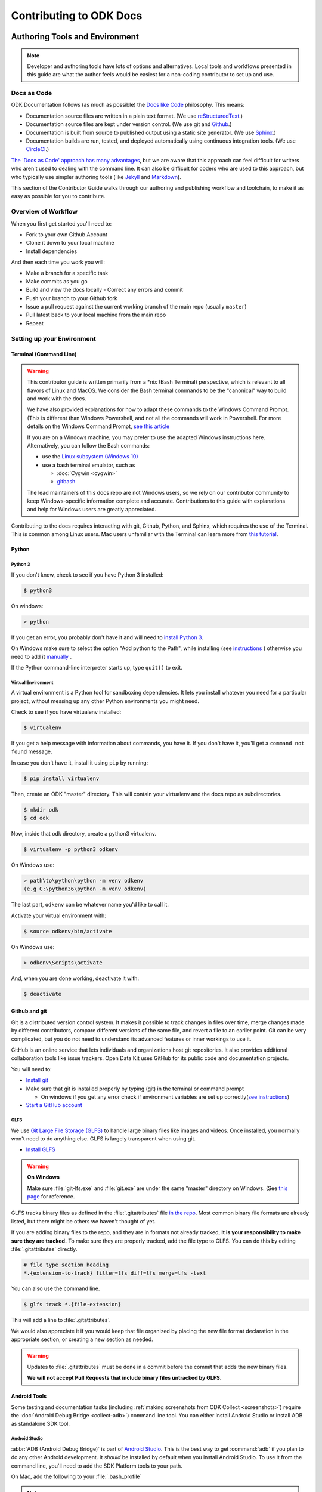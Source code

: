 ﻿***************************
Contributing to ODK Docs
***************************

.. docs-tech-guide:

Authoring Tools and Environment
=====================================

.. note::

  Developer and authoring tools have lots of options and alternatives. Local tools and workflows presented in this guide are what the author feels would be easiest for a non-coding contributor to set up and use.

.. _docs-as-code:

Docs as Code
----------------

ODK Documentation follows (as much as possible) the `Docs like Code <http://www.writethedocs.org/guide/docs-as-code/>`_ philosophy. This means:

- Documentation source files are written in a plain text format. (We use `reStructuredText <http://docutils.sourceforge.net/rst.html>`_.)
- Documentation source files are kept under version control. (We use git and `Github <https://github.com/opendatakit/docs>`_.)
- Documentation is built from source to published output using a static site generator. (We use `Sphinx <http://sphinx-doc.org>`_.)
- Documentation builds are run, tested, and deployed automatically using continuous integration tools. (We use `CircleCI <https://circleci.com/>`_.)

`The 'Docs as Code' approach has many advantages <http://hackwrite.com/posts/docs-as-code/>`_, but we are aware that this approach can feel difficult for writers who aren't used to dealing with the command line. It can also be difficult for coders who are used to this approach, but who typically use simpler authoring tools (like `Jekyll <http://jekyllrb.com>`_ and `Markdown <https://guides.github.com/features/mastering-markdown/>`_).

This section of the Contributor Guide walks through our authoring and publishing workflow and toolchain, to make it as easy as possible for you to contribute.

.. _docs-workflow-overview:

Overview of Workflow
-----------------------

When you first get started you'll need to:

- Fork to your own Github Account
- Clone it down to your local machine
- Install dependencies

And then each time you work you will:

- Make a branch for a specific task
- Make commits as you go
- Build and view the docs locally
  - Correct any errors and commit
- Push your branch to your Github fork
- Issue a pull request against the current working branch of the main repo (usually ``master``)
- Pull latest back to your local machine from the main repo
- Repeat

.. _docs-dev-setup:

Setting up your Environment
----------------------------

.. _docs-terminal:

Terminal (Command Line)
~~~~~~~~~~~~~~~~~~~~~~~~~~~

.. warning::

  This contributor guide is written primarily from a \*nix (Bash Terminal) perspective, which is relevant to all flavors of Linux and MacOS. We consider the Bash terminal commands to be the "canonical" way to build and work with the docs.

  We have also provided explanations for how to adapt these commands to the Windows Command Prompt. (This is different than Windows Powershell, and not all the commands will work in Powershell. For more details on the Windows Command Prompt, `see this article <https://www.lifewire.com/how-to-open-command-prompt-2618089>`_

  If you are on a Windows machine, you may prefer to use the adapted Windows instructions here. Alternatively, you can follow the Bash commands:

  - use the `Linux subsystem (Windows 10) <https://www.howtogeek.com/249966/how-to-install-and-use-the-linux-bash-shell-on-windows-10/>`_
  - use a bash terminal emulator, such as

    - :doc:`Cygwin <cygwin>`
    - `gitbash <https://git-for-windows.github.io/>`_

  The lead maintainers of this docs repo are not Windows users, so we rely on our contributor community to keep Windows-specific information complete and accurate. Contributions to this guide with explanations and help for Windows users are greatly appreciated.

Contributing to the docs requires interacting with git, Github, Python, and Sphinx, which requires the use of the Terminal. This is common among Linux users. Mac users unfamiliar with the Terminal can learn more from `this tutorial <https://computers.tutsplus.com/tutorials/navigating-the-terminal-a-gentle-introduction--mac-3855>`_.

.. _docs-python:

Python
~~~~~~~~

.. _docs-python3:

Python 3
""""""""""""

If you don't know, check to see if you have Python 3 installed:


.. code-block:: console

  $ python3

On windows:

.. code-block:: doscon

   > python


If you get an error, you probably don't have it and will need to `install Python 3 <https://www.python.org/downloads/>`_.

On Windows make sure to select the option "Add python to the Path", while installing (see `instructions <https://www.youtube.com/watch?v=oHOiqFs_x8Y>`_ ) otherwise you need to add it `manually <https://youtu.be/UTUlp6L2zkw>`_ .

If the Python command-line interpreter starts up, type ``quit()`` to exit.

.. _docs-venv:

Virtual Environment
""""""""""""""""""""""""

A virtual environment is a Python tool for sandboxing dependencies. It lets you install whatever you need for a particular project, without messing up any other Python environments you might need.

Check to see if you have virtualenv installed:

.. code-block:: console

  $ virtualenv

If you get a help message with information about commands, you have it. If you don't have it, you'll get a ``command not found`` message.

In case you don't have it, install it using ``pip`` by running:

.. code-block:: console

  $ pip install virtualenv

Then, create an ODK "master" directory. This will contain your virtualenv and the docs repo as subdirectories.

.. code-block:: console

  $ mkdir odk
  $ cd odk

Now, inside that odk directory, create a python3 virtualenv.

.. code-block:: console

  $ virtualenv -p python3 odkenv

On Windows use:

.. code-block:: doscon

  > path\to\python\python -m venv odkenv
  (e.g C:\python36\python -m venv odkenv)

The last part, ``odkenv`` can be whatever name you'd like to call it.

Activate your virtual environment with:

.. code-block:: console

  $ source odkenv/bin/activate

On Windows use:

.. code-block:: doscon

  > odkenv\Scripts\activate


And, when you are done working, deactivate it with:

.. code-block:: console

  $ deactivate


.. _docs-gh-git:

Github and git
~~~~~~~~~~~~~~~~~

Git is a distributed version control system. It makes it possible to track changes in files over time, merge changes made by different contributors, compare different versions of the same file, and revert a file to an earlier point. Git can be very complicated, but you do not need to understand its advanced features or inner workings to use it.

GitHub is an online service that lets individuals and organizations host git repositories. It also provides additional collaboration tools like issue trackers. Open Data Kit uses GitHub for its public code and documentation projects.

You will need to:

- `Install git <https://git-scm.com/downloads>`_
-  Make sure that git is installed properly by typing (git) in the terminal or command prompt

   - On windows if you get any error check if environment variables are set up correctly(`see instructions <https://stackoverflow.com/questions/26620312/installing-git-in-path-with-github-client-for-windows#answer-34767523>`_)

- `Start a GitHub account <https://github.com/>`_

.. glfs

GLFS
""""""

We use `Git Large File Storage (GLFS)  <https://git-lfs.github.com/>`_ to handle large binary files like images and videos. Once installed, you normally won't need to do anything else. GLFS is largely transparent when using git.

- `Install GLFS <https://git-lfs.github.com/>`_


.. warning::

  **On Windows**

  Make sure :file:`git-lfs.exe` and  :file:`git.exe` are under the same "master" directory on Windows. (See `this page <https://github.com/git-lfs/git-lfs/issues/919>`_ for reference.

GLFS tracks binary files as defined in the :file:`.gitattributes` file `in the repo <https://github.com/opendatakit/docs/blob/master/.gitattributes>`_. Most common binary file formats are already listed, but there might be others we haven't thought of yet.

If you are adding binary files to the repo, and they are in formats not already tracked, **it is your responsibility to make sure they are tracked.** To make sure they are properly tracked, add the file type to GLFS. You can do this by editing :file:`.gitattributes` directly.

.. code-block:: none

  # file type section heading
  *.{extension-to-track} filter=lfs diff=lfs merge=lfs -text

You can also use the command line.

.. code-block:: console

  $ glfs track *.{file-extension}

This will add a line to :file:`.gitattributes`.

We would also appreciate it if you would keep that file organized by placing the new file format declaration in the appropriate section, or creating a new section as needed.

.. warning::

  Updates to :file:`.gitattributes` must be done in a commit before the commit that adds the new binary files.

  **We will not accept Pull Requests that include binary files untracked by GLFS.**


.. _android-tools:

Android Tools
~~~~~~~~~~~~~~~~~

Some testing and documentation tasks (including :ref:`making screenshots from ODK Collect <screenshots>`) require the :doc:`Android Debug Bridge <collect-adb>`) command line tool. You can either install Android Studio or install ADB as standalone SDK tool.

Android Studio
""""""""""""""""""

:abbr:`ADB (Android Debug Bridge)` is part of `Android Studio <https://developer.android.com/studio/index.html>`_. This is the best way to get :command:`adb` if you plan to do any other Android development. It *should* be installed by default when you install Android Studio. To use it from the command line, you'll need to add the SDK Platform tools to your path.

On Mac, add the following to your :file:`.bash_profile`

.. note::

    On Windows, you have to run Android Studio once to complete the Installation of ADB. The tool can be found in :file:`C:/Users/your user name/AppData/Local/Android/sdk/platform-tools`. You need to add it to the environment variable path, use the following command:

    .. code-block:: none

        set PATH=%PATH%;C:\Users\your user name\AppData\Local\Android\sdk\platform-tools


.. code-block:: sh

  export PATH=$PATH:~/Library/Android/sdk/tools/

.. warning::

  The path specified above assumes a default installation of Android Studio. You may have put Android Studio in a different location.

.. help for linux and windows users here would be good...

.. _standalone-sdk-tools:

Standalone SDK Tools
"""""""""""""""""""""""

You can install the SDK Platform tools (including :command:`adb`) as a `standalone package <https://developer.android.com/studio/index.html#command-tools>`_. `This tutorial explains how to setup the standalone SDK tools <https://www.androidcentral.com/installing-android-sdk-windows-mac-and-linux-tutorial>`_.


.. _docs-workflow-setup:

Getting Ready to Work
-----------------------

.. _fork-the-docs:

Fork the Docs
~~~~~~~~~~~~~~

Go to the `ODK Doc repo on Github <https://github.com/opendatakit/docs>`_ and use the :guilabel:`Fork` button (top right) to create your own copy. After the process completes, you'll be looking at your own fork on Github.

.. _clone-the-docs:

Clone Down to Local
~~~~~~~~~~~~~~~~~~~~~

From your own form of the repo on Github, select the :guilabel:`Clone or download` button. Copy the URI from the text box that opens up. It will be something like: ``https://github.com/your-gh-username/docs.git``

Open your terminal, and `cd` to your preferred directory. Then `git clone` the repo:

.. code-block:: console

  $ git clone https://github.com/your-github-username/docs.git
  .
  .
  .
  $ cd docs

The rest of the documentation assumes you are in the directory for the repo (the directory containing ``conf.py`` and ``index.rst``).

.. tip::
  - The ``clone`` command creates a new directory inside the current one. So you do not need to create a new `odk-docs` directory first.
  - As noted above, we recommend a master :file:`odk` directory that holds your virtualenv directory and your git repo in two separate subdirectories. So you would be in that master :file:`odk` directory when you clone down the repo.
  - Double check that right folders are in the right places

  .. code-block:: none

    - odk/
      - odkenv/
      - docs/

.. _upstream-the-docs:

Set the Upstream Remote
~~~~~~~~~~~~~~~~~~~~~~~~~~~

When you clone down a repo, the local copy calls your GitHub copy ``origin``. You should also set ``upstream`` as the name of the original, main GitHub repo.


.. code-block:: console

  $ git remote add upstream https://github.com/opendatakit/docs.git

Or in Windows:

.. code-block:: doscon

  > git remote add upstream https://github.com/opendatakit/docs.git

Run ``git remote -v`` to check the status, you should see something like this:

.. code-block:: console

  $ origin https://github.com/your-github-username/docs.git (fetch)
  $ origin https://github.com/your-github-username/docs.git (push)
  $ upstream https://github.com/opendatakit/docs.git (fetch)
  $ upstream https://github.com/opendatakit/docs.git (push)

.. _install-doc-dependencies:

Install Dependencies
~~~~~~~~~~~~~~~~~~~~~~~

The first time you clone down the repo, you'll need to install the dependencies. Make sure you have your Python 3 virtual environment set up and activated in the docs repo and then:

.. code-block:: console

  $ pip install -r requirements.txt

.. note::

  If you are working on the design, testing, or deployment of the docs, you might find the need to install an additional PyPi package. If you do, please update the requirements.txt file with ``pip freeze > requirements.txt``. Pull Requests which change :file:`requirements.txt` should include a note about why the new packages are needed.

.. note::

  If you have problems when running the Sphinx commands (see below), you may have a dependency issue. Try running ``pip install -r requirements.txt`` again.

.. _docs-workflow-details:

Workflow Details
-------------------

.. _git-pull-the-docs:

Pull in Updates from Upstream
~~~~~~~~~~~~~~~~~~~~~~~~~~~~~~~

You probably won't need to do this the first time, but you should always pull in any changes from the main repository before working.


.. code-block:: console

  $ git pull upstream

.. note::

  If you get this message:

  .. code-block:: none

        You asked to pull from the remote 'upstream', but did not specify a branch.
        Because this is not the default configured remote for your current branch,
        you must specify a branch on the command line.


  Try running ``git pull upstream master`` instead.

.. _git-branch-the-docs:

Make a New Branch
~~~~~~~~~~~~~~~~~~~

Choose a specific, deliverable task to work on. This should be an `active issue from our issue tracker on GitHub <https://github.com/opendatakit/docs/issues>`_.

Create a new branch in which you will work on this specific issue. The branch name should briefly describe what you are doing. For example, the original author of this contributor guide worked in a branch he called ``contributing``. Also, make sure that all the branches are derived from the ``master`` branch to avoid intermixing of commits.

.. code-block:: console

  $ git checkout -b branch-name

.. tip::

  Branch names should be short, lowercase, and use hyphens for separators.

  Good branch names:

  - ``getting-started-guide``
  - ``contributing``
  - ``fix-issue-13``

  Bad branch names:

  - ``getting started guide``
  - ``Getting started guide``
  - ``Getting_started_guide``
  - ``writing-the-getting-started-guide-adammichaelwood-july-2017-draft``

.. _write-the-docs:

Work on the Docs
~~~~~~~~~~~~~~~~~~~

Write and edit files in your favorite editor.

.. links to style guidelines, rst syntax, etc...

.. _build-the-docs:

Build, View, and Debug
~~~~~~~~~~~~~~~~~~~~~~~~

To build the documentation into a viewable website:

.. code-block:: console

  $ sphinx-build -b dirhtml . build

This calls the sphinx-build utility. The :option:`-b` switch specifies the builder, which in this case is ``html`` -- as opposed to other builders like ``pdf``. The ``.`` refers to the current directory (the build source) and ``build`` refers to the target of the build (the built files will be put into a directory labeled ``build``).

When you run the build, you may see error or warning messages. These indicate potential problems with the documentation, like:

- syntax errors
- broken links
- terms not included in the glossary

Error and warning messages include a file name and line number for tracking them down. Try to resolve all your errors and warnings before issuing a pull request. However, if this is not possible, please add a note in your pull request so that we can help you debug the problem.

**We will not merge Pull Requests that have warnings or errors in them.**

.. note::

  Because of `a bug in Sphinx <https://github.com/sphinx-doc/sphinx/issues/2617>`_, the line numbers in error and warning messages will be off by the length of `rst_prolog` in :file:`conf.py`.


To view the documentation in your web browser, you can use Python's built-in web server.

.. code-block:: console

  $ cd build
  $ python -m http.server 8000

Then open your browser and go to `http://localhost:8000 <http://localhost:8000>`_.

Read through your doc edits in the browser and correct any issues in your source files. You'll need to shut down the web server (:kbd:`CTRL C`) before rebuilding, then return to the main directory of the repo ( ``cd ..`` ).

It's a good idea to delete the ``build`` directory before each rebuild.

.. code-block:: console

  $ rm -rf build
  $ sphinx-build -b dirhtml . build

.. tip::

  The script ``b.sh`` is a utility script that can be run to build the directory. It not only saves typing effort but will also become the canonical build script for us, so it's good to get used to it from now.

.. _push-the-docs:

Push Your Branch
~~~~~~~~~~~~~~~~~~

Once your work on the issue is completed, add the files you've changed or created additionally, and write a relevant commit message describing the changes.

.. code-block:: console

  $ git add my_changed_files
  $ git commit -m "A small but relevant commit message"

Then it's time to push the changes. The first time you do this on any branch, you'll need to specify the branch name:

.. code-block:: console

  $ git push origin branch-name

After that, you can just:

.. code-block:: console

  $ git push


(Note: ``origin`` is the local label for your GitHub fork.)

.. _pr-the-docs:

Issue a Pull Request
~~~~~~~~~~~~~~~~~~~~~~

A pull request (or PR) is a request from you to the ODK Docs maintainers, for us to pull in your changes to the main repo.

Go the `main docs repo on GitHub <https://github.com/opendatakit/docs>`_. You'll see a message there referencing your recently pushed branches. Select :guilabel:`Compare & pull request` to start a pull request.

Follow GitHub's instructions. The :guilabel:`Base fork` should be the main repo, and :guilabel:`base` should be ``master``. Your repo and working fork should be listed beside them. (This should all populate by default, but you should double check.) If there is a green **Able to be merged** message, you can proceed.

You must include a PR comment. Things to include:

- A summary of what you did.
- A note about anything that probably should have been done, but you didn't do.
- A note about any new work this PR will create.
- The issue number you are working on. If the PR completes the issue, include the text ``Closes #`` and the issue number.
- A note about any errors or warnings, and why you did not or could not resolve them.
- A note justifying any changes to requirements.txt
- A note about any difficulties, questions, or concerns that came up while working on this issue.

Complete the pull request. The maintainers will review it as quickly as possible. If there are any problems the maintainers can't deal with, they will reach out to you.

.. note::

   If you happen to rename any document file(:file:`*.rst`), then be sure that you add the redirect in your PR.

   To add the redirect go to :file:`s3_website.yml` and uncomment the **redirects:** line. Add a mapping from the old file name to the new file name below the **redirects:** line, one mapping per line. Several examples of how to format these are shown in the comments.

   For example you rename a file to :file:`newcheck.rst` from :file:`oldcheck.rst`, then to add the redirect:

   .. code-block:: yaml

     redirects:
      /oldcheck: /newcheck


.. _keep-working-the-docs:

Keep Going
~~~~~~~~~~~

Once the PR is merged, you'll need to pull in the changes from the main repo ( ``upstream`` ) into your local copy.

.. code-block:: console

  $ git checkout master
  $ git pull upstream master

Then you should push those change to your copy on GitHub ( ``origin`` ).

.. code-block:: console

  $ git push

If you want to delete your branch from before, you can do that:

.. code-block:: console

  $ git branch -d branch-name

Now you can find a new issue to work on, create a new branch, and get to work...

.. _writing-in-sphinx:

Writing in Sphinx
====================

The ODK documentation is built using `Sphinx <http://sphinx-doc.org>`_, a static-site generator designed to create structured, semantic, and internally consistent documentation. Source documents are written in `reStructuredText <http://docutils.sourceforge.net/rst.html>`_, a semantic, extensible markup syntax similar to Markdown.

- `reStructuredText Primer <http://docutils.sourceforge.net/docs/user/rst/quickstart.html>`_ — Introduction to reStructuredText

  - `reStructuredText Quick Reference <http://docutils.sourceforge.net/docs/user/rst/quickref.html>`_
  - `reStrcuturedTest 1-page cheat sheet <http://docutils.sourceforge.net/docs/user/rst/cheatsheet.txt>`_

- `Sphinx Markup <http://www.sphinx-doc.org/en/stable/markup/index.html>`_ — Detailed guide to Sphinx's markup concepts and reStructuredText extensions

.. note::

  Sphinx and reStructuredText can be very flexible. For the sake of consistency and maintainability, this guide is *highly opinionated* about how documentation source files are organized and marked up.


.. _indentation:

Indentation
--------------

Indentation is meaningful in Sphinx and reStructured text.

- Use **spaces, not tabs**.
- Indent **two spaces**.

.. _doc-files:

Documentation Files
----------------------

Sphinx document files have the ``.rst`` extension. File names should be all lowercase and use hyphens (not underscores or spaces) as word separators.

Normally, the title of the page should be the first line of the file, followed by the line of equal-signs.

.. code-block:: rst

  Title of Page
  ================

  Page content is here...

You can also wrap the title in two lines of asterisks.

.. code-block:: rst

  *******************
  Title of Page
  *******************

  Page content here.

The asterisks style is useful when you are combining several existing documents (and don't want to change every subsection headline) or when you are working on a document that might be split into separate documents in the future.

See :ref:`sections-titles` for more details.


.. _about-toc:

Table of Contents
--------------------

The ``index.rst`` file serves as a front-page to the documentation and contains the table of contents. The table of contents controls the documentation navigation menu. To add a new document to the table of contents, add the file new (without the ``.rst`` extension) to the list of file names in ``index.rst``.


.. _sections-titles:

Sections and Titles
-----------------------

Headlines require two lines: the text of the headline, followed by a line filled with a single character. Each level in a headline hierarchy uses a different character:

.. code-block:: rst

  Title of the Page - <h1> - Equal Signs
  =========================================


  Major Section - <h2> - Hyphens
  ---------------------------------


  Subsection - <h3> - Tildes
  ~~~~~~~~~~~~~~~~~~~~~~~~~~~~~~~


  Sub-subsection - <h4> - Double Quotes
  """""""""""""""""""""""""""""""""""""""


  Sub-sub-subsection - <h5> - Single Quotes
  ''''''''''''''''''''''''''''''''''''''''''''

If you need to combine several existing pages together, or want to start a single-page doc that you think might be split into individual pages later on, you can add a top-level title, demoting the other headline types by one:

.. code-block:: rst

  ************************************************
  Page Title - <h1> - Asterisks above and below
  ************************************************


  Major Section - <h2> - Equal Signs
  =======================================


  Subsection - <h3> - Hyphens
  ---------------------------------


  Sub-subsection - <h4> - Tildes
  ~~~~~~~~~~~~~~~~~~~~~~~~~~~~~~~~~


  Sub-sub-subsection - <h5> - Double Quotes
  """""""""""""""""""""""""""""""""""""""""""""

  Sub-sub-sub-subsection - <h6> - Single Quotes
  ''''''''''''''''''''''''''''''''''''''''''''''''''


In either case, the underline of characters needs to be *longer than* the line of text. In the case of the asterisks, the two lines of asterisks need to be the same length.

.. note::

  The exact order of underline characters is flexible in reStructuredText. However, this specific ordering should be used throughout the ODK documentation.

.. _section-labels:

Section labels
~~~~~~~~~~~~~~~~

In order to facilitate efficient :ref:`cross-referencing`, sections should be labeled. This is done on the line above the section title. The format is:

- two dots
- underscore
- section label

  - lowercase
  - hyphen separators

- a single colon

.. code-block:: rst

  .. _section-label:

  Section Title
  ----------------

  Lorem ipsum content of section blah blah.

The section label is a slugified version of the section title.

Section titles must be unique throughout the entire documentation set. Therefore, if you write a common title that might appear in more than one document (*Learn More* or *Getting Started*, for example), you'll need to include additional words to make the label unique. The best way to do this is to add a meaningful work from the document title.

.. code-block:: rst

  ODK Aggregate
  ===============

  ODK Aggregate is a server application...

  .. _aggregate-getting-started:

  Get Started
  -----------------

.. _basic-markup:

Basic Markup
-------------


.. note:: Escaping Characters

  Markup characters can be escaped using the ``\`` characters.

  .. code-block:: rst

    *Italic.*

    \*Not italic, surrounded by asterisks.\*

  *Italic.*

  \*Not italic, surrounded by asterisks.\*

.. _inline-markup:

Emphasis and Inline Literal
~~~~~~~~~~~~~~~~~~~~~~~~~~~~~~~~

.. code-block:: rst

  Single asterisks for *italic text* (``<em>``).

  Double asterisks for **bold text** (``<strong>``).

  Double back-ticks for ``inline literal text`` (``<code>``).


Single asterisks for *italic text* ( ``<em>`` ).

Double asterisks for **bold text** ( ``<strong>`` ).

Double back-ticks for ``inline literal text`` ( ``<code>`` ).

.. note::

  The **bold**, *italic*, and ``inline literal`` styles do not carry semantic meaning. They should not be used when a more semantically appropriate markup construct is available; for example, when :ref:`writing about GUI text <interface-writing>`.


.. _hyperlinks:

Hyperlinks
~~~~~~~~~~~~

**External** hyperlinks — that is, links to resources *outside* the documentation — look like this:

.. code-block:: rst

  This is a link to `example <http://example.com>`_.

This is a link to `example <http://example.com>`_.

You can also use "reference style" links:

.. code-block:: rst

  This is a link to `example`_.

  .. _example: http://example.com

This may help make paragraphs with *a lot* of links more readable. In general, the inline style is preferable. If you use the reference style, be sure to keep the link references below the paragraph where they appear.

.. code-block:: rst

  You can also simply place an unadorned URI in the text: http://example.com

You can also simply place an unadorned URI in the text: http://example.com

.. _lists:

Lists
~~~~~~~~~

.. _ul:

Unordered (bullet) lists
"""""""""""""""""""""""""""

.. code-block:: rst

  Bulleted lists ( ``<ul>`` ):

  - use hyphens
  - are unindented at the first level
  - must have a blank line before and after

    - the blank line requirement means that nested list items will have a blank line before and after as well

    - you may *optionally* put a blank line *between* list items


Bulleted lists ( ``<ul>`` ):

- use hyphens
- are unindented at the first level
- must have a blank line before and after

  - the blank line requirement means that nested list items will have a blank line before and after as well

  - you may *optionally* put a blank line *between* list items


.. _ol:

Ordered (numbered) lists
""""""""""""""""""""""""""

.. code-block:: rst

  Numbered lists ( ``<ol>`` ):

  1. Start each line with a number and period
  2. Can begin on any number
  3. Must have a blank line before and after
  4. Can have nested sub-lists

     a. nested lists are numbered separately
     b. nested lists need a blank line before and after

  #. Can have automatic number with the ``#`` character.

Numbered lists ( ``<ol>`` ):

1. Start each line with a number and period
2. Can begin on any number
3. Must have a blank line before and after
4. Can have nested sub-lists

   a. nested lists are numbered separately
   b. nested lists need a blank line before and after

#. Can have an automatic number with the ``#`` character.

.. _dl:

Definition Lists
"""""""""""""""""""

.. code-block:: rst

  Definition list ( ``<dl>`` )
    a list with several term-definition pairs

  Terms
    should not be indented

  Definitions
    should be indented under the term

  Line spacing
    there should be a blank line between term-definition pairs


Definition list ( ``<dl>`` )
  a list with several term-defition pairs

Terms
  should not be indented

Definitions
  should be indented under the term

Line spacing
  there should be a blank line between term-definition pairs


.. _paragraph-markup:

Paragraph-level Markup
~~~~~~~~~~~~~~~~~~~~~~~~~

.. code-block:: rst

  Paragraphs are separated by blank lines. Line breaks in the source code do not create line breaks in the output.

  This means that you *could*, in theory,
  include a lot of arbitrary line breaks
  in your source document files.
  These line breaks would not appear in the output.
  Some people like to do this because they have been trained
  to not exceed 80 column lines, and they like
  to write .txt files this way.
  Please do not do this.

  There is **no reason** to put a limit on line length in source files for documentation, since this is prose and not code. Therefore, please do not put arbitrary line breaks in your files.

Paragraphs are separated by blank lines. Line breaks in the source code do not create line breaks in the output.

This means that you *could*, in theory,
include a lot of arbitrary line breaks
in your source document files.
These line breaks would not appear in the output.
Some people like to do this because they have been trained
to not exceed 80 column lines, and they like
to write .txt files this way.
Please do not do this.

There is **no reason** to put a limit on line length in source files for documentation, since this is prose and not code. Therefore, please do not put arbitrary line breaks in your files.

Block Quotes
""""""""""""""

.. code-block:: rst

  This is not a block quote. Block quotes are indented, and otherwise unadorned.

    This is a block quote.
    — Adam Michael Wood


This is not a block quote. Block quotes are indented, and otherwise unadorned.

  This is a block quote.
  — Adam Michael Wood


Line Blocks
""""""""""""

.. code-block:: rst

  | Line blocks are useful for addresses,
  | verse, and adornment-free lists.
  |
  | Each new line begins with a
  | vertical bar ("|").
  |     Line breaks and initial indents
  |     are preserved.


| Line blocks are useful for addresses,
| verse, and adornment-free lists.
|
| Each new line begins with a
| vertical bar ("|").
|     Line breaks and initial indents
|     are preserved.


.. _tables:

Tables
""""""""

.. _grid-table:

Grid style
''''''''''''

.. code-block:: rst

  +------------+------------+-----------+
  | Header 1   | Header 2   | Header 3  |
  +============+============+===========+
  | body row 1 | column 2   | column 3  |
  +------------+------------+-----------+
  | body row 2 | Cells may span columns.|
  +------------+------------+-----------+
  | body row 3 | Cells may  | - Cells   |
  +------------+ span rows. | - contain |
  | body row 4 |            | - blocks. |
  +------------+------------+-----------+

+------------+------------+-----------+
| Header 1   | Header 2   | Header 3  |
+============+============+===========+
| body row 1 | column 2   | column 3  |
+------------+------------+-----------+
| body row 2 | Cells may span columns.|
+------------+------------+-----------+
| body row 3 | Cells may  | - Cells   |
+------------+ span rows. | - contain |
| body row 4 |            | - blocks. |
+------------+------------+-----------+

.. _simple-table:

Simple style
''''''''''''''


.. code-block:: rst

  =====  =====  ======
     Inputs     Output
  ------------  ------
    A      B    A or B
  =====  =====  ======
  False  False  False
  True   False  True
  False  True   True
  True   True   True
  =====  =====  ======

=====  =====  ======
   Inputs     Output
------------  ------
  A      B    A or B
=====  =====  ======
False  False  False
True   False  True
False  True   True
True   True   True
=====  =====  ======

.. _csv-table:

CSV Table
'''''''''''

The `csv-table` directive is used to create a table from CSV (comma-separated values) data. CSV is a common data format generated by spreadsheet applications and commercial databases. The data may be internal (an integral part of the document) or external (a separate file).


.. code-block:: rst

  .. csv-table:: Example Table
   :header: "Treat", "Quantity", "Description"
   :widths: 15, 10, 30

   "Albatross", 2.99, "On a stick!"
   "Crunchy Frog", 1.49, "If we took the bones out, it wouldn't be
   crunchy, now would it?"
   "Gannet Ripple", 1.99, "On a stick!"


.. csv-table:: Example Table
   :header: "Treat", "Quantity", "Description"
   :widths: 15, 10, 30

   "Albatross", 2.99, "On a stick!"
   "Crunchy Frog", 1.49, "If we took the bones out, it wouldn't be
   crunchy, now would it?"
   "Gannet Ripple", 1.99, "On a stick!"   

Some of the options recognized are:

- **:widths:** can contain a comma or space-separated list of relative column widths. The default is equal-width columns.
   
.. note::

    The special value `auto` may be used by writers to decide whether to delegate the determination of column widths to the backend.

- **:header:** contains column titles. It must use the same CSV format as the main CSV data.      
- **:delim:** contains a one character string used to separate fields. Default value is comma. It must be a single character or Unicode code.

.. code-block:: rst

  .. csv-table:: Table using # as delimiter
   :header: "Name", "Grade"
   :widths: auto
   :delim: #

   "Peter"#"A"
   "Paul"#"B"

.. csv-table:: Table using # as delimiter
   :header: "Name", "Grade"
   :widths: auto
   :delim: #

   "Peter"#"A"
   "Paul"#"B"

- **:align:** can be `left` ,`right` or `center`. It specifies the horizontal alignment of the table. 

.. code-block:: rst

  .. csv-table:: Table aligned to right
   :header: "Name", "Grade"
   :align: right

   "Peter", "A"
   "Paul", "B"

.. csv-table:: Table aligned to right
   :header: "Name", "Grade"
   :align: right

   "Peter", "A"
   "Paul", "B"

- **:file:** contains the local filesystem path to a CSV data file.
- **:url:** contains an Internet URL reference to a CSV data file.

.. note::

  - There is no support for checking that the number of columns in each row is the same. However, this directive supports CSV generators that do not insert "empty" entries at the end of short rows, by automatically adding empty entries.

    .. code-block:: rst

      .. csv-table:: Table with different number of columns in each row
         :header: "Name", "Grade"
   
         "Peter"
         "Paul", "B"

   .. csv-table:: Table with different number of columns in each row
      :header: "Name", "Grade"
   
      "Peter"
      "Paul", "B"

  - Whitespace delimiters are supported only for external CSV files.


For more details, refer this `guide on CSV Tables <http://docutils.sourceforge.net/docs/ref/rst/directives.html#id4>`_.

.. _sphinx-markup:

Sphinx-specific Markup
--------------------------

Roles and directives
~~~~~~~~~~~~~~~~~~~~~~~~

A *role* is an inline markup construct that wraps some text, similar to an HTML or XML tag. They look like this::

  :rolename:`some text`

A directive is a block-level markup construct. They look like this::

  .. directivename:: additional info or options here
    :option: optional-value
    :option: optional-value

    Content of block here, indented.

  This is no longer part of the block controlled by the directive.

Most of the Sphinx-specific and ODK-specific markup will use one or both of these constructs.

.. _cross-referencing:

Cross referencing
~~~~~~~~~~~~~~~~~~~~

Cross referencing is linking internally, from one place in the documentation to another. This is **not** done using the :ref:`hyperlinks` syntax, but with one of the several roles:

.. code-block:: rst

  :role:`target`
    becomes...
      <a href="target">reference title</a>

  :role:`anchor text <target>`
    becomes...
      <a href="target">anchor text</a>


.. rst:role:: doc

  - Links to documents (pages)
  - *target* is the file name, without the ``.rst`` extension
  - *title* is the first :ref:`headline <doc-files>` ( ``<h1>`` ) of the page

.. rst:role:: ref

  - Links to :ref:`sections <sections-titles>`
  - *target* is the :ref:`section-labels`
  - *title* is the :ref:`section title (headline) <sections-titles>`


.. rst:role:: term

  - Links to items in the :doc:`glossary`
  - *target* is the term, in the glossary
  - *title* is the term itself

**To recap:** If you do not include an explicit ``<target>``, the text inside the role will be understood as the target, and the anchor text for the link in the output will be the title of the target.

For example:

.. code-block:: rst

  - Link to this document:

    - :doc:`contributing`
    - :doc:`anchor text <contributing>`

  - Link to this section:

    - :ref:`cross-referencing`
    - :ref:`anchor text <cross-referencing>`

  - Link to a term:

    - :term:`participant`
    - :term:`anchor text <participant>`

- Link to this document:

  - :doc:`contributing`
  - :doc:`anchor text <contributing>`

- Link to this section:

  - :ref:`cross-referencing`
  - :ref:`anchor text <cross-referencing>`

- Link to a term:

  - :term:`participant`
  - :term:`anchor text <participant>`

.. _interface-writing:

Writing about User Interface
~~~~~~~~~~~~~~~~~~~~~~~~~~~~~~

Several roles are used when describing user interactions.

.. rst:role:: guilabel

  Marks up *actual UI text* of form labels or buttons.

  .. code-block:: rst

    Press the :guilabel:`Submit` button.

.. rst:role:: menuselection

  Marks up the *actual UI text* of a navigation menu or form select element.

  .. code-block:: rst

    Select :menuselection:`Help` from menu.

  When writing about multi-level menus, use a single ``:menuselection:`` role, and separate menu choices with ``-->``.

  .. code-block:: rst

    To save your file, go to :menuselection:`File --> Save` in the Main Menu.

.. note::

  In some situations you might not be clear about which option to use from ``:menuselection:`` and ``:guilabel:``, in which case you should refer to the following rule that we observe in our writing.

  - Actual UI text will always receive ``:guilabel:`` role unless the text could reasonably be understood to be part of a menu.
  - If the actual UI text could be understood as a menu, ``:menuselection:`` should be used.

.. rst:role:: kbd

  Marks up a sequence of literal keyboard strokes.

  .. code-block:: rst

    To stop the local server, type :kbd:`CTRL C`.

.. rst:role:: command

  Marks up a terminal command.

  .. code-block:: rst

    To build the documentation, use :command:`sphinx-build`.

.. rst:role:: option

  Marks up a terminal command option.

  .. code-block:: rst

    The :option:`-b html` option specifies the HTML builder.

.. _custom-text-roles:

Custom Text Roles
~~~~~~~~~~~~~~~~~~~

**Custom Text Roles** signify that the enclosed text should be interpreted in a specific way.

Custom text roles used in ODK documentation are:

.. rst:role:: th

  Stands for table head and refers to a table header cell in the body of text.

.. rst:role:: tc

  Stands for table cell and describes the table cells in the body of text.

  .. code-block:: rst

    External App String Widget
    ~~~~~~~~~~~~~~~~~~~~~~~~~~~~~
    The external app widget is displayed when the :th:`appearance` attribute begins with :tc:`ex:`.

.. rst:role:: formstate

  Specifies the state of the form which could be one of the following:

  - Blank
  - Finalized
  - Saved
  - Sent
  - Deleted

  .. code-block:: rst

    :formstate:`Sent`

.. rst:role:: gesture

  Describes a touch screen gesture.

  .. code-block:: rst

    :gesture:`Swipe Left`

.. _misc-markup:

Other Semantic Markup
~~~~~~~~~~~~~~~~~~~~~~~~

.. rst:role:: abbr

  Marks up an abbreviation. If the role content contains a parenthesized explanation, it will be treated specially: it will be shown in a tool-tip in HTML.

  .. code-block:: rst

    :abbr:`ODK (Open Data Kit)`

.. rst:role:: dfn

  Marks the defining instance of a term outside the glossary.

  .. code-block:: rst

    :dfn:`Open Data Kit` (ODK) is a suite of open source applications that help organizations engaged in enumerator-mediated data collection.

.. rst:role:: file

  Marks the name of a file or directory. Within the contents, you can use curly braces to indicate a “variable” part.

  .. code-block:: rst

    is installed in :file:`/usr/lib/python2.{x}/site-packages`

  In the built documentation, the ``x`` will be displayed differently to indicate that it is variable.

.. rst:role:: program

  Marks the name of an executable program.

  .. code-block:: rst

    launch the :program:`ODK Aggregate Installer`

.. _images:

Images and Figures
~~~~~~~~~~~~~~~~~~~~~~

Image files should be put in the :file:`/img/` directory in the source, and they should be in a subdirectory with the same name as the document in which they appear. (That is, the filename without the ``.rst`` extension.)

You must perform lossless compression on the source images. Following tools can be used to optimize the images:

- **ImageOptim** is a tool that allows us to optimize the images. It is not format specific which means it can optimize both jpeg as well as png images. You can download it `from here <https://imageoptim.com/howto.html>`_ . After launching ImageOptim.app, dragging and dropping images into its window gives you an in-place optimized file.

- **Pngout** is another option for optimizing png images. Installation and usage instructions can be found `here <http://docs.ewww.io/article/13-installing-pngout/>`_ .

- **Mozjpeg** can be used to optimize jpeg images. Installation and related information can be found on `this link <https://nystudio107.com/blog/installing-mozjpeg-on-ubuntu-16-04-forge/>`_ .

To place an image in a document, use the ``image`` directive.

.. code-block:: rst

  .. image:: /img/{document-subdirectory}/{file}.*
    :alt: Alt text. Every image should have descriptive alt text.

Note the *literal* asterisk at the end *in place of a file extension*. Use the asterisk, and omit the file extension.

Use the ``figure`` to markup an image with a caption.

.. code-block:: rst

  .. figure:: /img/{document-subdirectory}/{file}.*
    :alt: Alt text. Every image should have descriptive alt text.

    The rest of the indented content will be the caption. This can be a short sentence or several paragraphs. Captions can contain any other rst markup.

.. _inline-images:

Inline images
"""""""""""""""

You can add inline images in the document using `substitutions <http://docutils.sourceforge.net/docs/ref/rst/restructuredtext.html#substitution-definitions>`_. Substitution definitions are indicated by an explicit markup start (".. ") followed by a vertical bar, the substitution text (which gets substituted), another vertical bar, whitespace, and the definition block. A substitution definition block may contain inline-compatible directives such as :ref:`image <images>` or `replace <http://docutils.sourceforge.net/docs/ref/rst/directives.html#replace>`_. The following block of code substitutes arrow in the text with the image specified.  

.. code-block:: rst 

  The |arrow| icon opens the jump menu.
  
  .. |arrow| image:: /img/{document-subdirectory}/{file}.*
             :alt: Alt text.

.. _image-names:

Image File Names
""""""""""""""""""

Image file names should:

- be short yet descriptive
- contain only lower case characters
- have no spaces
- use hyphens as the separator

Good image file names:

- :file:`collect-home-screen.png`
- :file:`build-data-export-menu.png`

Bad image file names:

- :file:`Collect home screen.png`
- :file:`collect_home_screen.png`
- :file:`3987948p2983768ohl84692p094.jpg-large`

.. tip::

  Be sure to obscure any personally-identifiable information from screen shots. Crop to the smallest relevant screen area. Annotate screen shots with arrows or circles to indicate relevant information.

.. _screenshots:

Screenshots from ODK Collect
"""""""""""""""""""""""""""""""

If you have set up local :ref:`android-tools`, you can connect your Android device to your computer and take screenshots from the command line.

- Connect your device via USB
- Enable Developer Settings

  - :menuselection:`Settings --> About phone`
  - Tap :menuselection:`Build number` seven (7) times

- Turn on USB Debugging

  - :menuselection:`Settings --> Developer options --> USB debugging`

Now, at the command line, from the root directory of the :file:`odk-docs` repo:

.. code-block:: console

  python ss.py {document-name}/{image-name}

- ``{document-name}`` is the filename (without extension) where the image will be used.
- ``{image-name}`` is the name (without extension) given to the image.
  - follow the :ref:`image-names` guidelines

.. warning::
  Make sure you do not overwrite an existing image.

.. tip::
  If you have a problem running ss.py, check to make sure your :ref:`Python 3 virtual environment <docs-venv>` is activated.

.. _videos:

Videos
~~~~~~~~

Video files should be put in the :file:`/vid/` directory in the source, and they should be in a subdirectory with the same name as the document in which they appear. (That is, the filename without the ``.rst`` extension.)

The length of the videos must be less than a minute.

There is no ``video`` directive to add a video, so to add a video in a document, you can do the following:

.. code-block:: rst

  .. raw:: html

  <video controls muted style="max-width:100%">
    <source src="/{document-subdirectory}/{file}.mp4>
  </video>

**ADB or Android Debug Bridge** can be used to capture a screen recording from collect. This can be done by entering:

.. code-block:: console

  $ adb shell screenrecord /sdcard/example.mp4

On pressing the enter key the video recording starts. Recording stops automatically after 3 minutes but since video length has to be less than a minute, to stop the recording in between simply press :command:`Ctrl+C`.

The video file is saved in your Android device to a file at :file:`/sdcard/example.mp4` file.

To pull the video locally just type the following command and hit :command:`Enter`.

.. code-block:: console

  $ adb pull /sdcard/example.mp4 localsavelocation

where localsavelocation is the location where you want to save your file locally.

.. _downloads:

Downloadable files
~~~~~~~~~~~~~~~~~~~~

Downloadable files should be put in the :file:`/downloads/` directory in the source, and they should be in a subdirectory with the same name as the document in which they appear. (That is, the filename without the ``.rst`` extension.)

To place a downloadable file in a document, use the ``download`` directive.

.. code-block:: rst

  See this :download:`example script </downloads/contributing/example_script.py>` to understand the procedure better.

.. _code-samples:

Code Samples
~~~~~~~~~~~~~~

Use the ``code-block`` directive to markup code samples. Specify the language on the same line as the directive for syntax highlighting.

.. code-block:: rst

  .. code-block:: rst

    Use the ``code-block`` directive to markup code samples.

  .. code-block:: python

    print("Hello ODK!")

  .. code-block:: console

    $ python --version

  .. code-block:: java

    public class HelloWorld {

        public static void main(String[] args) {
            // Prints "Hello, World" to the terminal window.
            System.out.println("Hello, World");
        }

    }

.. note::
  
  **rst** code-blocks wrap overflow lines by default. To unwrap overflow lines, use **unwrap** class with **rst** code-blocks.

  .. code-block:: rst

    .. code-block:: rst
      :class: unwrap

  Code-blocks for other languages don't wrap overflow lines. Instead of wrapping, you need to scroll side-ways. To wrap overflow lines with other code-blocks, use **wrap** class with them.

  .. code-block:: rst

    .. code-block:: python
      :class: wrap
